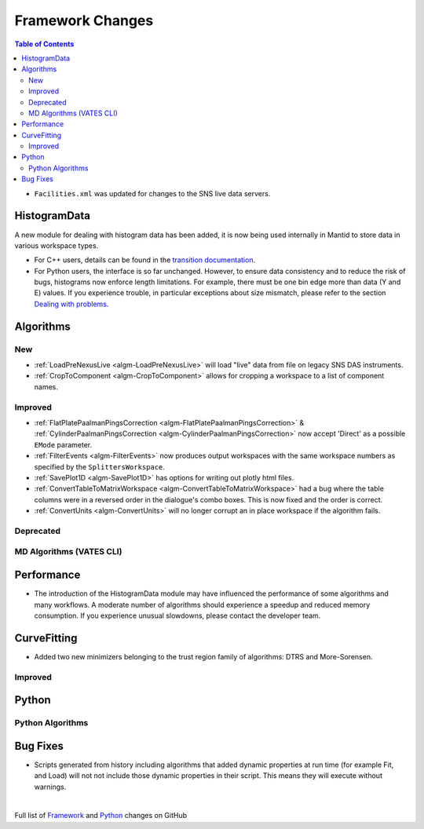 =================
Framework Changes
=================

.. contents:: Table of Contents
   :local:

- ``Facilities.xml`` was updated for changes to the SNS live data servers.

HistogramData
-------------

A new module for dealing with histogram data has been added, it is now being used internally in Mantid to store data in various workspace types.

- For C++ users, details can be found in the `transition documentation <http://docs.mantidproject.org/nightly/concepts/HistogramData.html>`_.
- For Python users, the interface is so far unchanged.
  However, to ensure data consistency and to reduce the risk of bugs, histograms now enforce length limitations. For example, there must be one bin edge more than data (Y and E) values.
  If you experience trouble, in particular exceptions about size mismatch, please refer to the section `Dealing with problems <http://docs.mantidproject.org/nightly/concepts/HistogramData.html#dealing-with-problems>`_.


Algorithms
----------

New
###

- :ref:`LoadPreNexusLive <algm-LoadPreNexusLive>` will load "live"
  data from file on legacy SNS DAS instruments.

- :ref:`CropToComponent <algm-CropToComponent>` allows for cropping a workspace to a list of component names.

Improved
########

- :ref:`FlatPlatePaalmanPingsCorrection <algm-FlatPlatePaalmanPingsCorrection>` & :ref:`CylinderPaalmanPingsCorrection <algm-CylinderPaalmanPingsCorrection>`
  now accept 'Direct' as a possible ``EMode`` parameter.

- :ref:`FilterEvents <algm-FilterEvents>` now produces output
  workspaces with the same workspace numbers as specified by the
  ``SplittersWorkspace``.

- :ref:`SavePlot1D <algm-SavePlot1D>` has options for writing out
  plotly html files.

- :ref:`ConvertTableToMatrixWorkspace <algm-ConvertTableToMatrixWorkspace>`
  had a bug where the table columns were in a reversed order in the dialogue's combo boxes. 
  This is now fixed and the order is correct.

- :ref:`ConvertUnits <algm-ConvertUnits>` will no longer corrupt an in place workspace if the algorithm fails.

Deprecated
##########

MD Algorithms (VATES CLI)
#########################

Performance
-----------

- The introduction of the HistogramData module may have influenced the performance of some algorithms and many workflows.
  A moderate number of algorithms should experience a speedup and reduced memory consumption.
  If you experience unusual slowdowns, please contact the developer team.

CurveFitting
------------

- Added two new minimizers belonging to the trust region family of algorithms: DTRS and More-Sorensen.

Improved
########


Python
------


Python Algorithms
#################

Bug Fixes
---------
- Scripts generated from history including algorithms that added dynamic properties at run time (for example Fit, and Load) will not not include those dynamic properties in their script.  This means they will execute without warnings.


|

Full list of
`Framework <http://github.com/mantidproject/mantid/pulls?q=is%3Apr+milestone%3A%22Release+3.8%22+is%3Amerged+label%3A%22Component%3A+Framework%22>`__
and
`Python <http://github.com/mantidproject/mantid/pulls?q=is%3Apr+milestone%3A%22Release+3.8%22+is%3Amerged+label%3A%22Component%3A+Python%22>`__
changes on GitHub
